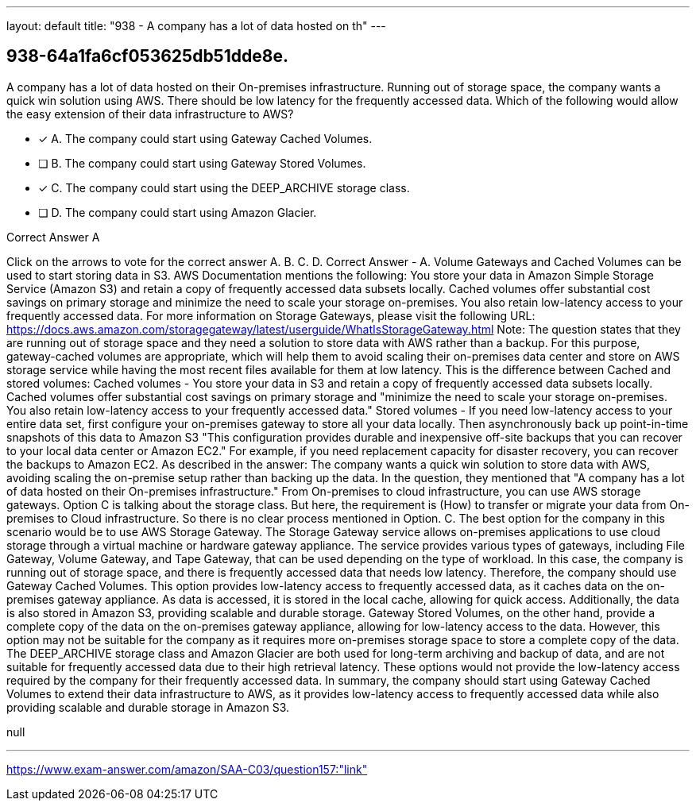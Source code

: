 ---
layout: default 
title: "938 - A company has a lot of data hosted on th"
---


[.question]
== 938-64a1fa6cf053625db51dde8e.


****

[.query]
--
A company has a lot of data hosted on their On-premises infrastructure.
Running out of storage space, the company wants a quick win solution using AWS.
There should be low latency for the frequently accessed data.
Which of the following would allow the easy extension of their data infrastructure to AWS?


--

[.list]
--
* [*] A. The company could start using Gateway Cached Volumes.
* [ ] B. The company could start using Gateway Stored Volumes.
* [*] C. The company could start using the DEEP_ARCHIVE storage class.
* [ ] D. The company could start using Amazon Glacier.

--
****

[.answer]
Correct Answer  A

[.explanation]
--
Click on the arrows to vote for the correct answer
A.
B.
C.
D.
Correct Answer - A.
Volume Gateways and Cached Volumes can be used to start storing data in S3.
AWS Documentation mentions the following:
You store your data in Amazon Simple Storage Service (Amazon S3) and retain a copy of frequently accessed data subsets locally.
Cached volumes offer substantial cost savings on primary storage and minimize the need to scale your storage on-premises.
You also retain low-latency access to your frequently accessed data.
For more information on Storage Gateways, please visit the following URL:
https://docs.aws.amazon.com/storagegateway/latest/userguide/WhatIsStorageGateway.html
Note:
The question states that they are running out of storage space and they need a solution to store data with AWS rather than a backup.
For this purpose, gateway-cached volumes are appropriate, which will help them to avoid scaling their on-premises data center and store on AWS storage service while having the most recent files available for them at low latency.
This is the difference between Cached and stored volumes:
Cached volumes - You store your data in S3 and retain a copy of frequently accessed data subsets locally.
Cached volumes offer substantial cost savings on primary storage and "minimize the need to scale your storage on-premises.
You also retain low-latency access to your frequently accessed data."
Stored volumes - If you need low-latency access to your entire data set, first configure your on-premises gateway to store all your data locally.
Then asynchronously back up point-in-time snapshots of this data to Amazon S3
"This configuration provides durable and inexpensive off-site backups that you can recover to your local data center or Amazon EC2." For example, if you need replacement capacity for disaster recovery, you can recover the backups to Amazon EC2.
As described in the answer: The company wants a quick win solution to store data with AWS, avoiding scaling the on-premise setup rather than backing up the data.
In the question, they mentioned that "A company has a lot of data hosted on their On-premises infrastructure." From On-premises to cloud infrastructure, you can use AWS storage gateways.
Option C is talking about the storage class.
But here, the requirement is (How) to transfer or migrate your data from On-premises to Cloud infrastructure.
So there is no clear process mentioned in Option.
C.
The best option for the company in this scenario would be to use AWS Storage Gateway. The Storage Gateway service allows on-premises applications to use cloud storage through a virtual machine or hardware gateway appliance. The service provides various types of gateways, including File Gateway, Volume Gateway, and Tape Gateway, that can be used depending on the type of workload.
In this case, the company is running out of storage space, and there is frequently accessed data that needs low latency. Therefore, the company should use Gateway Cached Volumes. This option provides low-latency access to frequently accessed data, as it caches data on the on-premises gateway appliance. As data is accessed, it is stored in the local cache, allowing for quick access. Additionally, the data is also stored in Amazon S3, providing scalable and durable storage.
Gateway Stored Volumes, on the other hand, provide a complete copy of the data on the on-premises gateway appliance, allowing for low-latency access to the data. However, this option may not be suitable for the company as it requires more on-premises storage space to store a complete copy of the data.
The DEEP_ARCHIVE storage class and Amazon Glacier are both used for long-term archiving and backup of data, and are not suitable for frequently accessed data due to their high retrieval latency. These options would not provide the low-latency access required by the company for their frequently accessed data.
In summary, the company should start using Gateway Cached Volumes to extend their data infrastructure to AWS, as it provides low-latency access to frequently accessed data while also providing scalable and durable storage in Amazon S3.
--

[.ka]
null

'''



https://www.exam-answer.com/amazon/SAA-C03/question157:"link"


